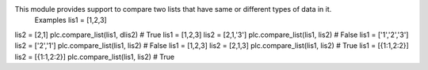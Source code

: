 This module provides support to compare two lists that have same or different types of data in it.
 Examples lis1 = [1,2,3] 
lis2 = [2,1] 
plc.compare_list(lis1, dlis2) # True 
lis1 = [1,2,3] 
lis2 = [2,1,'3'] 
plc.compare_list(lis1, lis2) # False 
lis1 = ['1','2','3'] 
lis2 = ['2','1'] 
plc.compare_list(lis1, lis2) # False 
lis1 = [1,2,3] 
lis2 = [2,1,3] 
plc.compare_list(lis1, lis2) # True 
lis1 = [{1:1,2:2}] 
lis2 = [{1:1,2:2}] 
plc.compare_list(lis1, lis2) # True  


